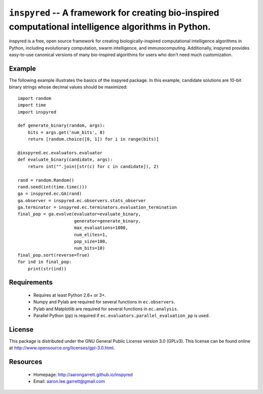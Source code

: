 ``inspyred`` -- A framework for creating bio-inspired computational intelligence algorithms in Python.
------------------------------------------------------------------------------------------------------

inspyred is a free, open source framework for creating biologically-inspired 
computational intelligence algorithms in Python, including evolutionary 
computation, swarm intelligence, and immunocomputing. Additionally, inspyred 
provides easy-to-use canonical versions of many bio-inspired algorithms for 
users who don't need much customization.


Example
=======

The following example illustrates the basics of the inspyred package. In this 
example, candidate solutions are 10-bit binary strings whose decimal values 
should be maximized::

   import random 
   import time 
   import inspyred

   def generate_binary(random, args):
       bits = args.get('num_bits', 8)
       return [random.choice([0, 1]) for i in range(bits)]

   @inspyred.ec.evaluators.evaluator
   def evaluate_binary(candidate, args):
       return int("".join([str(c) for c in candidate]), 2)

   rand = random.Random()
   rand.seed(int(time.time()))
   ga = inspyred.ec.GA(rand)
   ga.observer = inspyred.ec.observers.stats_observer
   ga.terminator = inspyred.ec.terminators.evaluation_termination
   final_pop = ga.evolve(evaluator=evaluate_binary,
                         generator=generate_binary,
                         max_evaluations=1000,
                         num_elites=1,
                         pop_size=100,
                         num_bits=10)
   final_pop.sort(reverse=True)
   for ind in final_pop:
       print(str(ind))


Requirements
============

  * Requires at least Python 2.6+ or 3+.
  * Numpy and Pylab are required for several functions in ``ec.observers``.
  * Pylab and Matplotlib are required for several functions in ``ec.analysis``.
  * Parallel Python (pp) is required if ``ec.evaluators.parallel_evaluation_pp`` is used.


License
=======

This package is distributed under the GNU General Public License 
version 3.0 (GPLv3). This license can be found online at
http://www.opensource.org/licenses/gpl-3.0.html.
  

Resources
=========

  * Homepage: http://aarongarrett.github.io/inspyred
  * Email: aaron.lee.garrett@gmail.com
